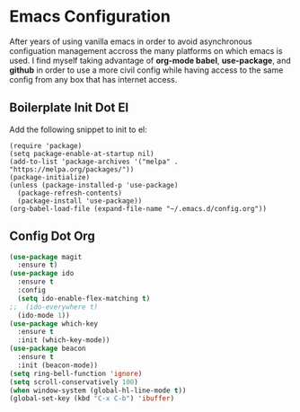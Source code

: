 * Emacs Configuration

After years of using vanilla emacs in order to avoid asynchronous
configuation management accross the many platforms on which emacs is
used. I find myself taking advantage of *org-mode babel*,
*use-package*, and *github* in order to use a more civil config while
having access to the same config from any box that has internet
access.

** Boilerplate Init Dot El

Add the following snippet to init to el:

#+BEGIN_SRC 
(require 'package)
(setq package-enable-at-startup nil)
(add-to-list 'package-archives '("melpa" . "https://melpa.org/packages/"))
(package-initialize)
(unless (package-installed-p 'use-package)
  (package-refresh-contents)
  (package-install 'use-package))
(org-babel-load-file (expand-file-name "~/.emacs.d/config.org"))
#+END_SRC

** Config Dot Org

#+BEGIN_SRC emacs-lisp
(use-package magit
  :ensure t)
(use-package ido
  :ensure t
  :config
  (setq ido-enable-flex-matching t)
;;  (ido-everywhere t)
  (ido-mode 1))
(use-package which-key
  :ensure t
  :init (which-key-mode))
(use-package beacon
  :ensure t
  :init (beacon-mode))
(setq ring-bell-function 'ignore)
(setq scroll-conservatively 100)
(when window-system (global-hl-line-mode t))
(global-set-key (kbd "C-x C-b") 'ibuffer)
#+END_SRC
